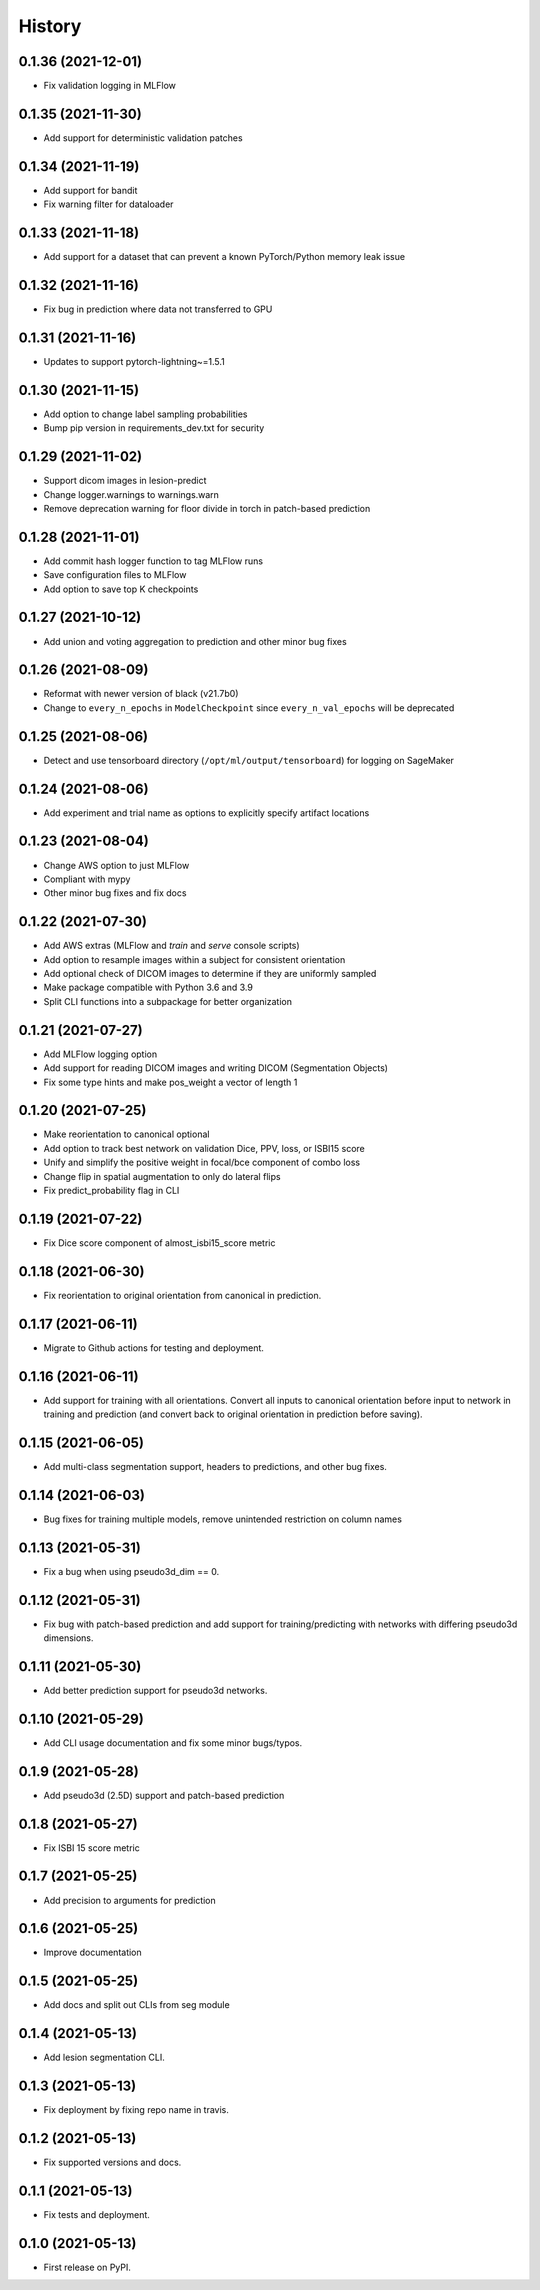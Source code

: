 =======
History
=======

0.1.36 (2021-12-01)
-------------------

* Fix validation logging in MLFlow

0.1.35 (2021-11-30)
-------------------

* Add support for deterministic validation patches

0.1.34 (2021-11-19)
-------------------

* Add support for bandit
* Fix warning filter for dataloader

0.1.33 (2021-11-18)
-------------------

* Add support for a dataset that can prevent a known PyTorch/Python memory leak issue

0.1.32 (2021-11-16)
-------------------

* Fix bug in prediction where data not transferred to GPU

0.1.31 (2021-11-16)
-------------------

* Updates to support pytorch-lightning~=1.5.1

0.1.30 (2021-11-15)
-------------------

* Add option to change label sampling probabilities
* Bump pip version in requirements_dev.txt for security

0.1.29 (2021-11-02)
-------------------

* Support dicom images in lesion-predict
* Change logger.warnings to warnings.warn
* Remove deprecation warning for floor divide in torch in patch-based prediction

0.1.28 (2021-11-01)
-------------------

* Add commit hash logger function to tag MLFlow runs
* Save configuration files to MLFlow
* Add option to save top K checkpoints

0.1.27 (2021-10-12)
-------------------

* Add union and voting aggregation to prediction and other minor bug fixes

0.1.26 (2021-08-09)
-------------------

* Reformat with newer version of black (v21.7b0)
* Change to ``every_n_epochs`` in ``ModelCheckpoint`` since ``every_n_val_epochs`` will be deprecated

0.1.25 (2021-08-06)
-------------------

* Detect and use tensorboard directory (``/opt/ml/output/tensorboard``) for logging on SageMaker

0.1.24 (2021-08-06)
-------------------

* Add experiment and trial name as options to explicitly specify artifact locations

0.1.23 (2021-08-04)
-------------------

* Change AWS option to just MLFlow
* Compliant with mypy
* Other minor bug fixes and fix docs

0.1.22 (2021-07-30)
-------------------

* Add AWS extras (MLFlow and `train` and `serve` console scripts)
* Add option to resample images within a subject for consistent orientation
* Add optional check of DICOM images to determine if they are uniformly sampled
* Make package compatible with Python 3.6 and 3.9
* Split CLI functions into a subpackage for better organization

0.1.21 (2021-07-27)
-------------------

* Add MLFlow logging option
* Add support for reading DICOM images and writing DICOM (Segmentation Objects)
* Fix some type hints and make pos_weight a vector of length 1

0.1.20 (2021-07-25)
-------------------

* Make reorientation to canonical optional
* Add option to track best network on validation Dice, PPV, loss, or ISBI15 score
* Unify and simplify the positive weight in focal/bce component of combo loss
* Change flip in spatial augmentation to only do lateral flips
* Fix predict_probability flag in CLI

0.1.19 (2021-07-22)
-------------------

* Fix Dice score component of almost_isbi15_score metric

0.1.18 (2021-06-30)
-------------------

* Fix reorientation to original orientation from canonical in prediction.


0.1.17 (2021-06-11)
-------------------

* Migrate to Github actions for testing and deployment.

0.1.16 (2021-06-11)
-------------------

* Add support for training with all orientations. Convert all inputs to canonical
  orientation before input to network in training and prediction (and convert back
  to original orientation in prediction before saving).

0.1.15 (2021-06-05)
-------------------

* Add multi-class segmentation support, headers to predictions, and other bug fixes.

0.1.14 (2021-06-03)
-------------------

* Bug fixes for training multiple models, remove unintended restriction on column names

0.1.13 (2021-05-31)
-------------------

* Fix a bug when using pseudo3d_dim == 0.

0.1.12 (2021-05-31)
-------------------

* Fix bug with patch-based prediction and add support for training/predicting with networks
  with differing pseudo3d dimensions.

0.1.11 (2021-05-30)
-------------------

* Add better prediction support for pseudo3d networks.

0.1.10 (2021-05-29)
-------------------

* Add CLI usage documentation and fix some minor bugs/typos.

0.1.9 (2021-05-28)
------------------

* Add pseudo3d (2.5D) support and patch-based prediction

0.1.8 (2021-05-27)
------------------

* Fix ISBI 15 score metric

0.1.7 (2021-05-25)
------------------

* Add precision to arguments for prediction

0.1.6 (2021-05-25)
------------------

* Improve documentation

0.1.5 (2021-05-25)
------------------

* Add docs and split out CLIs from seg module

0.1.4 (2021-05-13)
------------------

* Add lesion segmentation CLI.

0.1.3 (2021-05-13)
------------------

* Fix deployment by fixing repo name in travis.

0.1.2 (2021-05-13)
------------------

* Fix supported versions and docs.

0.1.1 (2021-05-13)
------------------

* Fix tests and deployment.

0.1.0 (2021-05-13)
------------------

* First release on PyPI.
